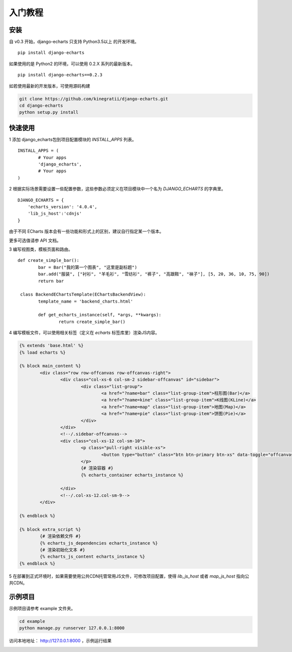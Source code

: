 .. _tutorial-start:

入门教程
=========

安装
------

自 v0.3 开始，django-echarts 只支持 Python3.5以上 的开发环境。

::

    pip install django-echarts

如果使用的是 Python2 的环境，可以使用 0.2.X 系列的最新版本。

::

    pip install django-echarts==0.2.3

如若使用最新的开发版本，可使用源码构建

.. code-block:: none

	git clone https://github.com/kinegratii/django-echarts.git
	cd django-echarts
	python setup.py install


快速使用
---------

1 添加 django_echarts包到项目配置模块的 `INSTALL_APPS` 列表。

::

	INSTALL_APPS = (
		# Your apps
		'django_echarts',
		# Your apps
	)


2 根据实际场景需要设置一些配置参数，这些参数必须定义在项目模块中一个名为 `DJANGO_ECHARTS` 的字典里。

::

	DJANGO_ECHARTS = {
	    'echarts_version': '4.0.4',
	    'lib_js_host':'cdnjs'
	}

由于不同 ECharts 版本会有一些功能和形式上的区别，建议自行指定某一个版本。

更多可选值请参 API 文档。

3 编写视图类，模板页面和路由。

::

	def create_simple_bar():
		bar = Bar("我的第一个图表", "这里是副标题")
		bar.add("服装", ["衬衫", "羊毛衫", "雪纺衫", "裤子", "高跟鞋", "袜子"], [5, 20, 36, 10, 75, 90])
		return bar

	 class BackendEChartsTemplate(EChartsBackendView):
		template_name = 'backend_charts.html'

		def get_echarts_instance(self, *args, **kwargs):
			return create_simple_bar()


4 编写模板文件，可以使用相关标签（定义在 `echarts` 标签库里）渲染JS内容。

.. code-block:: html

	{% extends 'base.html' %}
	{% load echarts %}

	{% block main_content %}
		<div class="row row-offcanvas row-offcanvas-right">
			<div class="col-xs-6 col-sm-2 sidebar-offcanvas" id="sidebar">
				<div class="list-group">
					<a href="?name=bar" class="list-group-item">柱形图(Bar)</a>
					<a href="?name=kine" class="list-group-item">K线图(KLine)</a>
					<a href="?name=map" class="list-group-item">地图(Map)</a>
					<a href="?name=pie" class="list-group-item">饼图(Pie)</a>
				</div>
			</div>
			<!--/.sidebar-offcanvas-->
			<div class="col-xs-12 col-sm-10">
				<p class="pull-right visible-xs">
					<button type="button" class="btn btn-primary btn-xs" data-toggle="offcanvas">Toggle nav</button>
				</p>
				{# 渲染容器 #}
				{% echarts_container echarts_instance %}

			</div>
			<!--/.col-xs-12.col-sm-9-->
		</div>

	{% endblock %}

	{% block extra_script %}
		{# 渲染依赖文件 #}
		{% echarts_js_dependencies echarts_instance %} 
		{# 渲染初始化文本 #}
		{% echarts_js_content echarts_instance %}
	{% endblock %}


5 在部署到正式环境时，如果需要使用公共CDN托管常用JS文件，可修改项目配置，使得 `lib_js_host` 或者 `map_js_host` 指向公共CDN。

示例项目
---------

示例项目请参考 example 文件夹。

.. code-block:: shell

    cd example
    python manage.py runserver 127.0.0.1:8000


访问本地地址： http://127.0.0.1:8000 ，示例运行结果

.. image:: /_static/django-echarts-demo.gif